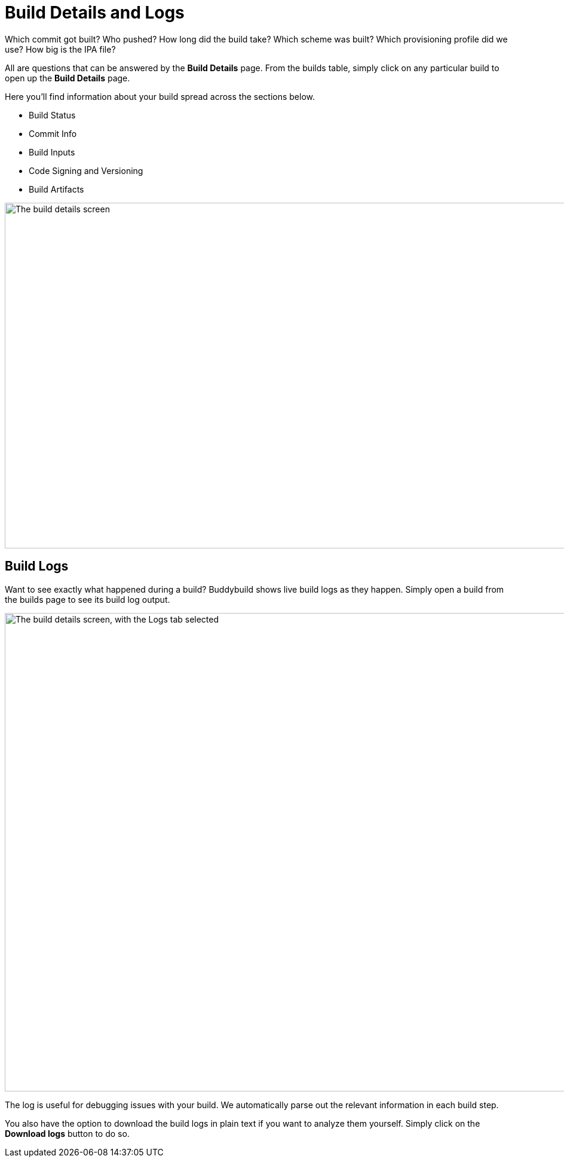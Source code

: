 = Build Details and Logs

Which commit got built? Who pushed? How long did the build take? Which
scheme was built? Which provisioning profile did we use? How big is the
IPA file?

All are questions that can be answered by the **Build Details** page.
From the builds table, simply click on any particular build to open up
the **Build Details** page.

Here you'll find information about your build spread across the sections
below.

* Build Status
* Commit Info
* Build Inputs
* Code Signing and Versioning
* Build Artifacts

image:img/Builds---Details.png["The build details screen", 1500, 578]


== Build Logs

Want to see exactly what happened during a build? Buddybuild shows live
build logs as they happen. Simply open a build from the builds page to
see its build log output.

image:img/Builds---Logs.png["The build details screen, with the Logs tab
selected", 1500, 800]

The log is useful for debugging issues with your build. We automatically
parse out the relevant information in each build step.

You also have the option to download the build logs in plain text if you
want to analyze them yourself. Simply click on the **Download logs**
button to do so.
